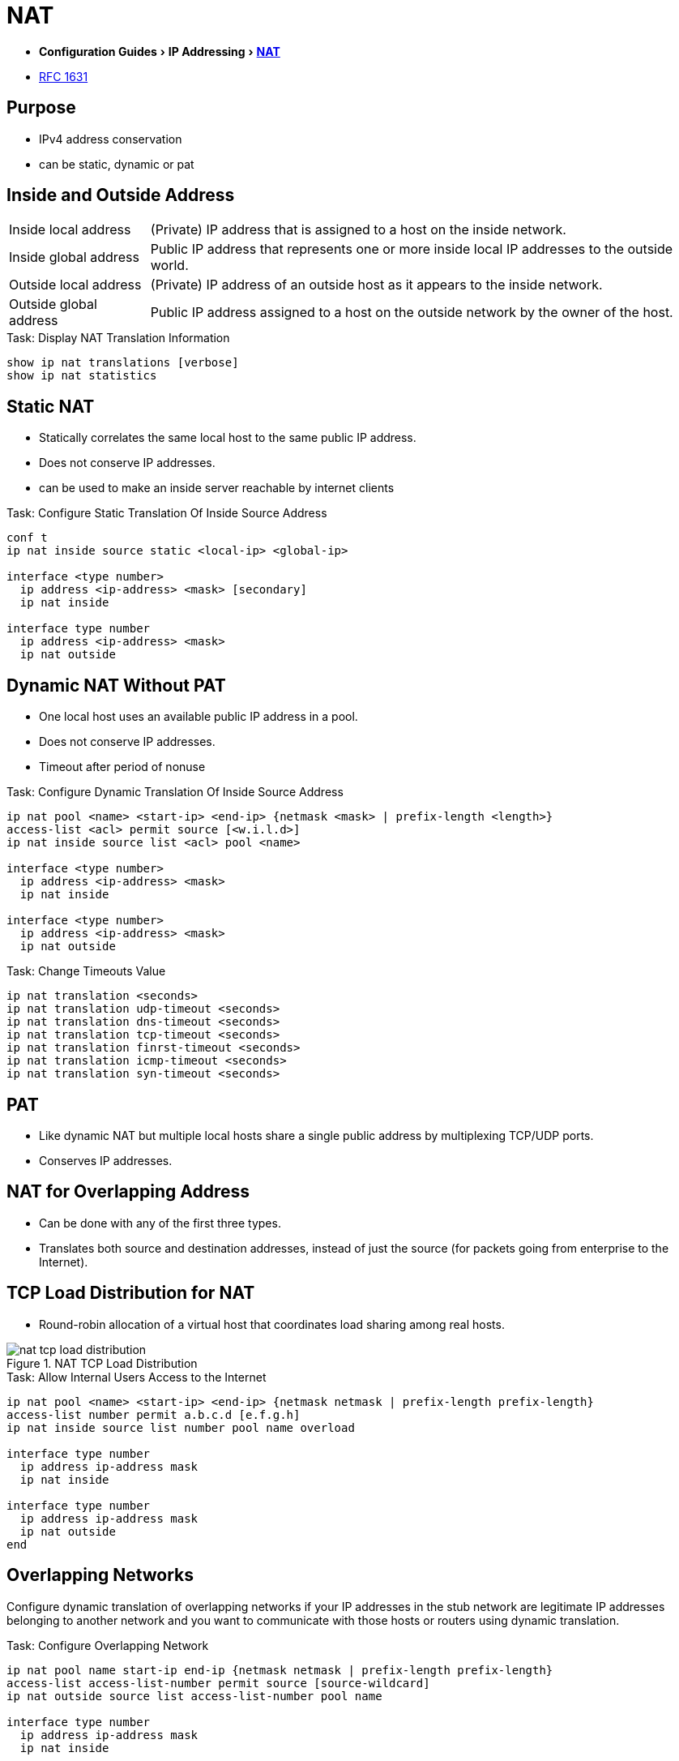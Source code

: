 = NAT
:experimental:
:icons: font

- menu:Configuration Guides[IP Addressing >  http://www.cisco.com/c/en/us/td/docs/ios-xml/ios/ipaddr_nat/configuration/15-mt/nat-15-mt-book/iadnat-addr-consv.html#GUID-C79465FE-A23C-4341-88DC-E43E342D4977[NAT] ]
- https://www.ietf.org/rfc/rfc1631.txt[RFC 1631]

== Purpose

- IPv4 address conservation
- can be static, dynamic or pat


== Inside and Outside Address 

[horizontal]
Inside local address::
(Private) IP address that is assigned to a host on the inside network. 
Inside global address::
Public IP address that represents one or more inside local IP addresses to the outside world.
Outside local address::
(Private) IP address of an outside host as it appears to the inside network. 
Outside global address::
Public IP address assigned to a host on the outside network by the owner of the host. 

.Task: Display NAT Translation Information
----
show ip nat translations [verbose]
show ip nat statistics
----

== Static NAT

- Statically correlates the same local host to the same public IP address.
- Does not conserve IP addresses.
- can be used to make an inside server reachable by internet clients

.Task: Configure Static Translation Of Inside Source Address
----
conf t
ip nat inside source static <local-ip> <global-ip>

interface <type number>
  ip address <ip-address> <mask> [secondary]
  ip nat inside
  
interface type number
  ip address <ip-address> <mask>
  ip nat outside
----

== Dynamic NAT Without PAT

- One local host uses an available public IP address in a pool. 
- Does not conserve IP addresses.
- Timeout after period of nonuse

.Task: Configure Dynamic Translation Of Inside Source Address
----
ip nat pool <name> <start-ip> <end-ip> {netmask <mask> | prefix-length <length>}
access-list <acl> permit source [<w.i.l.d>]
ip nat inside source list <acl> pool <name>

interface <type number>
  ip address <ip-address> <mask>
  ip nat inside

interface <type number>
  ip address <ip-address> <mask>
  ip nat outside
----

.Task: Change Timeouts Value
----
ip nat translation <seconds>
ip nat translation udp-timeout <seconds>
ip nat translation dns-timeout <seconds>
ip nat translation tcp-timeout <seconds>
ip nat translation finrst-timeout <seconds>
ip nat translation icmp-timeout <seconds>
ip nat translation syn-timeout <seconds>
----

== PAT

- Like dynamic NAT but multiple local hosts share a single public address by multiplexing TCP/UDP ports.
- Conserves IP addresses.

== NAT for Overlapping Address

- Can be done with any of the first three types.
- Translates both source and destination addresses, instead of just the source (for packets going from
  enterprise to the Internet).



== TCP Load Distribution for NAT

- Round-robin allocation of a virtual host that coordinates load sharing among real hosts.

.NAT TCP Load Distribution
image::nat-tcp-load-distribution.png[]



.Task: Allow Internal Users Access to the Internet
----
ip nat pool <name> <start-ip> <end-ip> {netmask netmask | prefix-length prefix-length}
access-list number permit a.b.c.d [e.f.g.h]
ip nat inside source list number pool name overload

interface type number
  ip address ip-address mask
  ip nat inside

interface type number
  ip address ip-address mask
  ip nat outside
end
----


== Overlapping Networks

Configure dynamic translation of overlapping networks if your IP addresses in the stub network are
legitimate IP addresses belonging to another network and you want to communicate with those hosts or
routers using dynamic translation.

.Task: Configure Overlapping Network 
----
ip nat pool name start-ip end-ip {netmask netmask | prefix-length prefix-length}
access-list access-list-number permit source [source-wildcard]
ip nat outside source list access-list-number pool name

interface type number
  ip address ip-address mask
  ip nat inside
  
interface type number
  ip address ip-address mask
  ip nat outside
----

== Server TCP Load Balancing

----
ip nat pool name start-ip end-ip {netmask netmask | prefix-length prefix-length} type rotary
access-list access-list-number permit source [source-wildcard]
ip nat inside destination-list access-list-number pool name

interface type number
  ip address ip-address mask
  ip nat inside
  
interface type number
  ip address ip-address mask
  ip nat outside
----


.Task: Clear NAT Entries Before the Timeout
----
clear ip nat translation inside global-ip local-ip outside local-ip global-ip
clear ip nat translation outside global-ip local-i p
clear ip nat translation protocol inside global-ip global-port local-ip local-port outside local-ip local-port-global-ip global-port
clear ip nat translation {* | [forced] | [inside global-ip local-ip] [outside local-ip global-ip]}
----

.Task: Enable Syslog for Logging NAT Translations
----
ip nat log translations syslog
no logging console
----


== NAT Order Of Operations 

=== Inside-to-Outside 	

. If IPSec Then Check Input Access List
. Decryption - for CET (Cisco Encryption Technology) or IPSec
. Check Input Access List
. Check Input Rate Limits
. Input Accounting
. Redirect to Web Cache
. Policy Routing
. Routing
. NAT Inside to Outside (Local to Global Translation)
. Crypto (Check Map and Mark for Encryption)
. Check Output Access List
. Inspect (Context-Based Access Control (CBAC))
. TCP Intercept
. Encryption
. Queueing

=== Outside-to-Inside

. If IPSec Then Check Input Access List
. Decryption - for CET or IPSec
. Check Input Access List
. Check Input Rate Limits
. Input Accounting
. Redirect to Web Cache
. NAT Outside to Inside (Global to Local Translation)
. Policy Routing
. Routing
. Crypto (Check Map and Mark for Encryption)
. Check Output Access List
. Inspect CBAC
. TCP Intercept
. Encryption
. Queueing

Read more: 
http://www.cisco.com/c/en/us/support/docs/ip/network-address-translation-nat/6209-5.html#topic1NAT[Order of operations]

